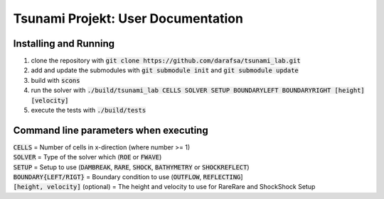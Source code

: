 Tsunami Projekt: User Documentation
======================================

Installing and Running
----------------------

1. clone the repository with :code:`git clone https://github.com/darafsa/tsunami_lab.git` 
2. add and update the submodules with :code:`git submodule init` and :code:`git submodule update` 
3. build with :code:`scons` 
4. run the solver with :code:`./build/tsunami_lab CELLS SOLVER SETUP BOUNDARYLEFT BOUNDARYRIGHT [height] [velocity]` 
5. execute the tests with :code:`./build/tests` 

Command line parameters when executing
--------------------------------------

| :code:`CELLS` = Number of cells in x-direction (where number >= 1) 
| :code:`SOLVER` = Type of the solver which (:code:`ROE` or :code:`FWAVE`) 
| :code:`SETUP` = Setup to use (:code:`DAMBREAK`, :code:`RARE`, :code:`SHOCK`, :code:`BATHYMETRY` or :code:`SHOCKREFLECT`) 
| :code:`BOUNDARY{LEFT/RIGT}` = Boundary condition to use (:code:`OUTFLOW`, :code:`REFLECTING`]
| :code:`[height, velocity]` (optional) = The height and velocity to use for RareRare and ShockShock Setup 
